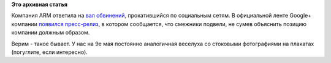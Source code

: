 .. title: ARM и GPL - официальное объяснение от компании
.. slug: arm-и-gpl-официальное-объяснение-от-компании
.. date: 2015-04-30 20:44:56
.. tags:
.. category:
.. link:
.. description:
.. type: text
.. author: Peter Lemenkov

**Это архивная статья**


Компания ARM ответила на `вал обвинений </content/arm-и-gpl>`__,
прокатившийся по социальным сетям. В официальной ленте Google+ компании
`появился
пресс-релиз <https://plus.google.com/+arm/posts/EFNEZgpavfC>`__, в
котором сообщается, что смежники подвели, не сумев объяснить позицию
компании должным образом.

Верим - такое бывает. У нас на 9е мая постоянно аналогичная веселуха со
стоковыми фотографиями на плакатах (погуглите, если интересно).

